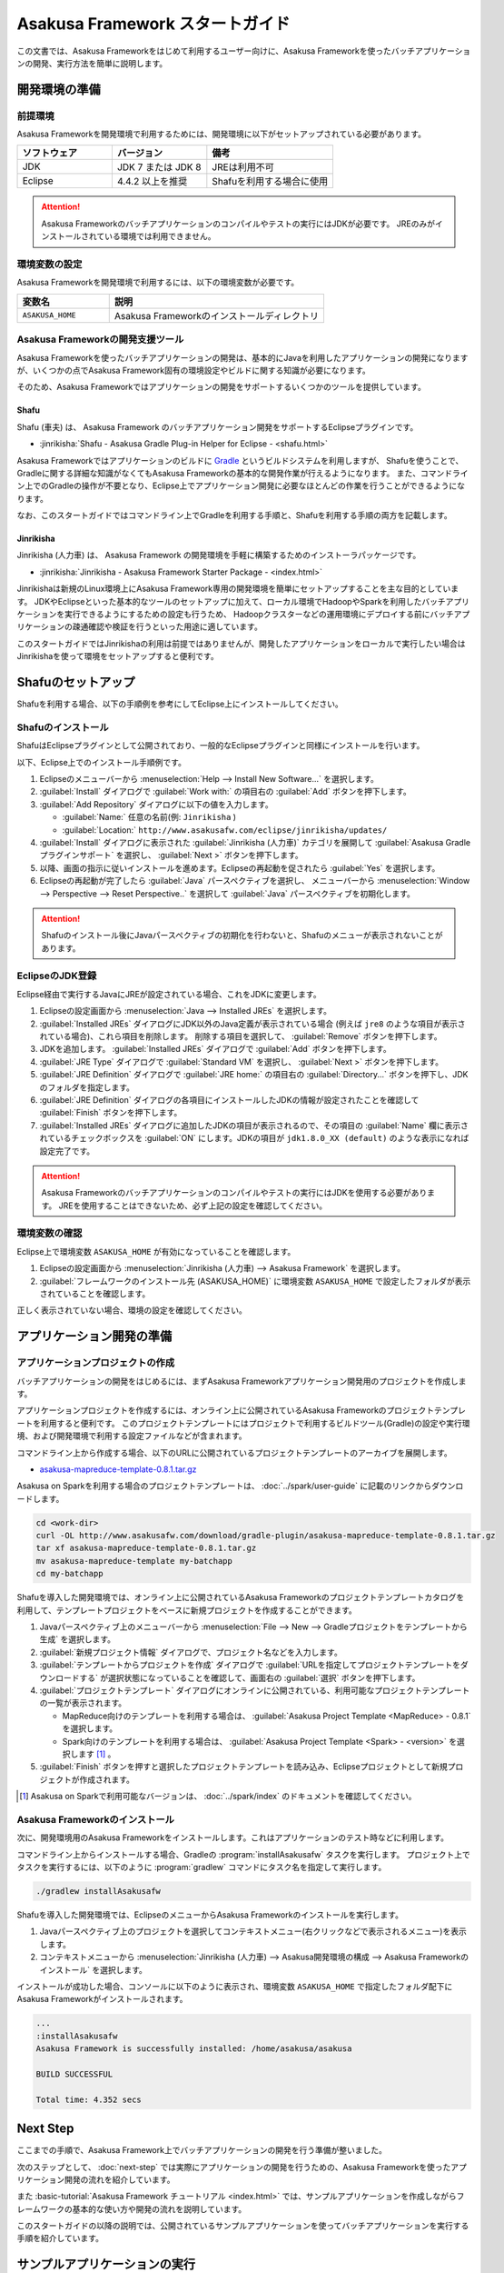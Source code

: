 ================================
Asakusa Framework スタートガイド
================================

この文書では、Asakusa Frameworkをはじめて利用するユーザー向けに、Asakusa Frameworkを使ったバッチアプリケーションの開発、実行方法を簡単に説明します。

..  seealso::
    本書より詳しい入門向けドキュメントとして、 :basic-tutorial:`Asakusa Framework チュートリアル <index.html>` ではサンプルアプリケーションを作成しながらフレームワークの基本的な使い方や開発の流れを説明しています。

.. _startguide-development-environment:

開発環境の準備
==============

前提環境
--------

Asakusa Frameworkを開発環境で利用するためには、開発環境に以下がセットアップされている必要があります。

..  list-table::
    :widths: 3 3 4
    :header-rows: 1

    * - ソフトウェア
      - バージョン
      - 備考
    * - JDK
      - JDK 7 または JDK 8
      - JREは利用不可
    * - Eclipse
      - 4.4.2 以上を推奨
      - Shafuを利用する場合に使用

..  attention::
    Asakusa Frameworkのバッチアプリケーションのコンパイルやテストの実行にはJDKが必要です。
    JREのみがインストールされている環境では利用できません。

環境変数の設定
--------------

Asakusa Frameworkを開発環境で利用するには、以下の環境変数が必要です。

..  list-table::
    :widths: 3 7
    :header-rows: 1

    * - 変数名
      - 説明
    * - ``ASAKUSA_HOME``
      - Asakusa Frameworkのインストールディレクトリ

Asakusa Frameworkの開発支援ツール
---------------------------------

Asakusa Frameworkを使ったバッチアプリケーションの開発は、基本的にJavaを利用したアプリケーションの開発になりますが、いくつかの点でAsakusa Framework固有の環境設定やビルドに関する知識が必要になります。

そのため、Asakusa Frameworkではアプリケーションの開発をサポートするいくつかのツールを提供しています。

Shafu
~~~~~

Shafu (車夫) は、 Asakusa Framework のバッチアプリケーション開発をサポートするEclipseプラグインです。

* :jinrikisha:`Shafu - Asakusa Gradle Plug-in Helper for Eclipse - <shafu.html>`

Asakusa Frameworkではアプリケーションのビルドに `Gradle <http://www.gradle.org/>`_ というビルドシステムを利用しますが、
Shafuを使うことで、Gradleに関する詳細な知識がなくてもAsakusa Frameworkの基本的な開発作業が行えるようになります。
また、コマンドライン上でのGradleの操作が不要となり、Eclipse上でアプリケーション開発に必要なほとんどの作業を行うことができるようになります。

なお、このスタートガイドではコマンドライン上でGradleを利用する手順と、Shafuを利用する手順の両方を記載します。

Jinrikisha
~~~~~~~~~~

Jinrikisha (人力車) は、 Asakusa Framework の開発環境を手軽に構築するためのインストーラパッケージです。

* :jinrikisha:`Jinrikisha - Asakusa Framework Starter Package - <index.html>`

Jinrikishaは新規のLinux環境上にAsakusa Framework専用の開発環境を簡単にセットアップすることを主な目的としています。
JDKやEclipseといった基本的なツールのセットアップに加えて、ローカル環境でHadoopやSparkを利用したバッチアプリケーションを実行できるようにするための設定も行うため、
Hadoopクラスターなどの運用環境にデプロイする前にバッチアプリケーションの疎通確認や検証を行うといった用途に適しています。

このスタートガイドではJinrikishaの利用は前提ではありませんが、開発したアプリケーションをローカルで実行したい場合はJinrikishaを使って環境をセットアップすると便利です。

Shafuのセットアップ
===================

Shafuを利用する場合、以下の手順例を参考にしてEclipse上にインストールしてください。

..  seealso::
    Shafuについては、 :jinrikisha:`Shafuのドキュメント <shafu.html>` も参考にしてください。

Shafuのインストール
-------------------

ShafuはEclipseプラグインとして公開されており、一般的なEclipseプラグインと同様にインストールを行います。

以下、Eclipse上でのインストール手順例です。

#. Eclipseのメニューバーから :menuselection:`Help --> Install New Software...` を選択します。
#. :guilabel:`Install` ダイアログで :guilabel:`Work with:` の項目右の :guilabel:`Add` ボタンを押下します。
#. :guilabel:`Add Repository` ダイアログに以下の値を入力します。

   * :guilabel:`Name:` 任意の名前(例: ``Jinrikisha`` )
   * :guilabel:`Location:` ``http://www.asakusafw.com/eclipse/jinrikisha/updates/``
#. :guilabel:`Install` ダイアログに表示された :guilabel:`Jinrikisha (人力車)` カテゴリを展開して :guilabel:`Asakusa Gradle プラグインサポート` を選択し、 :guilabel:`Next >` ボタンを押下します。
#. 以降、画面の指示に従いインストールを進めます。Eclipseの再起動を促されたら :guilabel:`Yes` を選択します。
#. Eclipseの再起動が完了したら :guilabel:`Java` パースペクティブを選択し、 メニューバーから :menuselection:`Window --> Perspective --> Reset Perspective..` を選択して :guilabel:`Java` パースペクティブを初期化します。

..  attention::
    Shafuのインストール後にJavaパースペクティブの初期化を行わないと、Shafuのメニューが表示されないことがあります。

EclipseのJDK登録
----------------

Eclipse経由で実行するJavaにJREが設定されている場合、これをJDKに変更します。

#. Eclipseの設定画面から :menuselection:`Java --> Installed JREs` を選択します。
#. :guilabel:`Installed JREs` ダイアログにJDK以外のJava定義が表示されている場合 (例えば ``jre8`` のような項目が表示されている場合)、これら項目を削除します。 削除する項目を選択して、 :guilabel:`Remove` ボタンを押下します。
#. JDKを追加します。 :guilabel:`Installed JREs` ダイアログで :guilabel:`Add` ボタンを押下します。
#. :guilabel:`JRE Type` ダイアログで :guilabel:`Standard VM` を選択し、 :guilabel:`Next >` ボタンを押下します。
#. :guilabel:`JRE Definition` ダイアログで :guilabel:`JRE home:` の項目右の :guilabel:`Directory...` ボタンを押下し、JDKのフォルダを指定します。
#. :guilabel:`JRE Definition` ダイアログの各項目にインストールしたJDKの情報が設定されたことを確認して :guilabel:`Finish` ボタンを押下します。
#. :guilabel:`Installed JREs` ダイアログに追加したJDKの項目が表示されるので、その項目の :guilabel:`Name` 欄に表示されているチェックボックスを :guilabel:`ON` にします。JDKの項目が ``jdk1.8.0_XX (default)`` のような表示になれば設定完了です。

..  attention::
    Asakusa Frameworkのバッチアプリケーションのコンパイルやテストの実行にはJDKを使用する必要があります。
    JREを使用することはできないため、必ず上記の設定を確認してください。

環境変数の確認
--------------

Eclipse上で環境変数 ``ASAKUSA_HOME`` が有効になっていることを確認します。

#. Eclipseの設定画面から :menuselection:`Jinrikisha (人力車) --> Asakusa Framework` を選択します。
#. :guilabel:`フレームワークのインストール先 (ASAKUSA_HOME)` に環境変数 ``ASAKUSA_HOME`` で設定したフォルダが表示されていることを確認します。

正しく表示されていない場合、環境の設定を確認してください。

アプリケーション開発の準備
==========================

アプリケーションプロジェクトの作成
----------------------------------

バッチアプリケーションの開発をはじめるには、まずAsakusa Frameworkアプリケーション開発用のプロジェクトを作成します。

アプリケーションプロジェクトを作成するには、オンライン上に公開されているAsakusa Frameworkのプロジェクトテンプレートを利用すると便利です。
このプロジェクトテンプレートにはプロジェクトで利用するビルドツール(Gradle)の設定や実行環境、および開発環境で利用する設定ファイルなどが含まれます。

コマンドライン上から作成する場合、以下のURLに公開されているプロジェクトテンプレートのアーカイブを展開します。

* `asakusa-mapreduce-template-0.8.1.tar.gz <http://www.asakusafw.com/download/gradle-plugin/asakusa-mapreduce-template-0.8.1.tar.gz>`_

Asakusa on Sparkを利用する場合のプロジェクトテンプレートは、 :doc:`../spark/user-guide` に記載のリンクからダウンロードします。

..  code-block:: sh

    cd <work-dir>
    curl -OL http://www.asakusafw.com/download/gradle-plugin/asakusa-mapreduce-template-0.8.1.tar.gz
    tar xf asakusa-mapreduce-template-0.8.1.tar.gz
    mv asakusa-mapreduce-template my-batchapp
    cd my-batchapp

Shafuを導入した開発環境では、オンライン上に公開されているAsakusa Frameworkのプロジェクトテンプレートカタログを利用して、テンプレートプロジェクトをベースに新規プロジェクトを作成することができます。

#. Javaパースペクティブ上のメニューバーから :menuselection:`File --> New --> Gradleプロジェクトをテンプレートから生成` を選択します。
#. :guilabel:`新規プロジェクト情報` ダイアログで、プロジェクト名などを入力します。
#. :guilabel:`テンプレートからプロジェクトを作成` ダイアログで :guilabel:`URLを指定してプロジェクトテンプレートをダウンロードする` が選択状態になっていることを確認して、画面右の :guilabel:`選択` ボタンを押下します。
#. :guilabel:`プロジェクトテンプレート` ダイアログにオンラインに公開されている、利用可能なプロジェクトテンプレートの一覧が表示されます。

   *  MapReduce向けのテンプレートを利用する場合は、 :guilabel:`Asakusa Project Template <MapReduce> - 0.8.1` を選択します。
   *  Spark向けのテンプレートを利用する場合は、 :guilabel:`Asakusa Project Template <Spark> - <version>` を選択します [#]_ 。
#. :guilabel:`Finish` ボタンを押すと選択したプロジェクトテンプレートを読み込み、Eclipseプロジェクトとして新規プロジェクトが作成されます。

..  [#] Asakusa on Sparkで利用可能なバージョンは、 :doc:`../spark/index` のドキュメントを確認してください。

Asakusa Frameworkのインストール
-------------------------------

次に、開発環境用のAsakusa Frameworkをインストールします。これはアプリケーションのテスト時などに利用します。

コマンドライン上からインストールする場合、Gradleの :program:`installAsakusafw` タスクを実行します。
プロジェクト上でタスクを実行するには、以下のように :program:`gradlew` コマンドにタスク名を指定して実行します。

..  code-block:: sh

    ./gradlew installAsakusafw

Shafuを導入した開発環境では、EclipseのメニューからAsakusa Frameworkのインストールを実行します。

#. Javaパースペクティブ上のプロジェクトを選択してコンテキストメニュー(右クリックなどで表示されるメニュー)を表示します。
#. コンテキストメニューから :menuselection:`Jinrikisha (人力車) --> Asakusa開発環境の構成 --> Asakusa Frameworkのインストール` を選択します。

インストールが成功した場合、コンソールに以下のように表示され、環境変数 ``ASAKUSA_HOME`` で指定したフォルダ配下にAsakusa Frameworkがインストールされます。

..  code-block:: none

    ...
    :installAsakusafw
    Asakusa Framework is successfully installed: /home/asakusa/asakusa

    BUILD SUCCESSFUL

    Total time: 4.352 secs

Next Step
=========

ここまでの手順で、Asakusa Framework上でバッチアプリケーションの開発を行う準備が整いました。

次のステップとして、 :doc:`next-step` では実際にアプリケーションの開発を行うための、Asakusa Frameworkを使ったアプリケーション開発の流れを紹介しています。

また :basic-tutorial:`Asakusa Framework チュートリアル <index.html>` では、サンプルアプリケーションを作成しながらフレームワークの基本的な使い方や開発の流れを説明しています。

このスタートガイドの以降の説明では、公開されているサンプルアプリケーションを使ってバッチアプリケーションを実行する手順を紹介しています。

.. _startguide-running-example:

サンプルアプリケーションの実行
==============================

ここでは、Asakusa Frameworkのサンプルアプリケーションを使って、実行環境上でバッチアプリケーションを実行する手順を簡単に説明します。

サンプルアプリケーションの概要
------------------------------

Asakusa Frameworkの `サンプルプログラム集 (GitHub)`_ ではいくつかのサンプルアプリケーションが公開されています。
その中から、ここでは ``examle-directio-csv`` ディレクトリ配下に含まれるサンプルアプリケーション「カテゴリー別売上金額集計バッチ」を使います。

カテゴリー別売上金額集計バッチは、売上トランザクションデータと、商品マスタ、店舗マスタを入力として、エラーチェックを行った後、売上データを商品マスタのカテゴリ毎に集計するアプリケーションです。

バッチアプリケーションの入力データ取得と出力データ生成には、Asakusa Frameworkの「Direct I/O」と呼ばれるコンポーネントを利用しています。
Direct I/Oを利用して、Hadoopファイルシステム上のCSVファイルに対して入出力を行います。

..  _`サンプルプログラム集 (GitHub)`: http://github.com/asakusafw/asakusafw-examples

サンプルアプリケーションプロジェクトの作成
------------------------------------------

`サンプルプログラム集 (GitHub)`_ に公開されているプロジェクトを開発環境に取り込みます。

コマンドライン上でプロジェクトを作成する場合、GitHub上に公開されているサンプルアプリケーションのアーカイブを展開します。

..  code-block:: sh

    cd <work-dir>
    curl -OL https://github.com/asakusafw/asakusafw-examples/archive/0.8.1.tar.gz
    tar xf 0.8.1.tar.gz
    cd asakusafw-examples-0.8.1/example-basic-spark

Shafuを導入した開発環境では、オンライン上に公開されているAsakusa Frameworkのプロジェクトテンプレートカタログを利用して、サンプルアプリケーションのプロジェクトをEclipse上に取り込みます。

#. Javaパースペクティブ上のメニューバーから :menuselection:`File --> New --> Gradleプロジェクトをテンプレートから生成` を選択します。
#. :guilabel:`新規プロジェクト情報` ダイアログで、プロジェクト名などを入力します。
#. :guilabel:`テンプレートからプロジェクトを作成` ダイアログで :guilabel:`URLを指定してプロジェクトテンプレートをダウンロードする` が選択状態になっていることを確認して、画面右の :guilabel:`選択` ボタンを押下します。
#. :guilabel:`プロジェクトテンプレート` ダイアログにオンラインに公開されている、利用可能なプロジェクトテンプレートの一覧が表示されます。ここでは :guilabel:`Asakusa Example Projects - 0.8.1` を選択します。
#. :guilabel:`Finish` ボタンを押すと選択したプロジェクトテンプレートを読み込み、Eclipseプロジェクトとして新規プロジェクトが作成されます。
#. :guilabel:`テンプレートからプロジェクトを作成` ダイアログで ``example-basic-spark`` を選択して :guilabel:`OK` ボタンを押下します。

サンプルアプリケーションのビルド
--------------------------------

Asakusa Frameworkの開発環境で作成したバッチアプリケーションを運用環境（Hadoopクラスターなど）で実行するには、コンパイル済みのバッチアプリケーションとAsakusa Framework本体の実行モジュールをあわせて運用環境にデプロイします。
そのためにまず、開発環境上でデプロイに必要なモジュールを全て含めた「デプロイメントアーカイブ」と呼ばれるパッケージファイルを生成します。

コマンドライン上でデプロイメントアーカイブを生成するには、Gradleの :program:`assemble` タスクを実行します。

..  code-block:: sh

    ./gradlew assemble

Shafuを導入した開発環境では、コンテキストメニューから :menuselection:`Jinrikisha (人力車) --> Asakusaデプロイメントアーカイブを生成` を選択します。

このコマンドの実行によって、アプリケーションプロジェクトに対して以下の処理が実行されます。

* データモデル定義DSL(DMDL)から、データモデルクラスを生成
* Asakusa DSLとデータモデル定義DSLから、HadoopやSparkなどの各処理系で実行可能なプログラム群を生成
* アプリケーションを実行環境に配置するためのデプロイメントアーカイブファイルを生成

デプロイメントアーカイブファイルはプロジェクトの :file:`build` ディレクトリ配下に ``asakusafw-0.8.1.tar.gz`` というファイル名で生成されます。

.. _introduction-start-guide-deploy-app:

サンプルアプリケーションのデプロイ
----------------------------------

`サンプルアプリケーションのビルド`_ で作成したデプロイメントアーカイブファイルを運用環境にデプロイします。

通常、デプロイ対象となるノードはHadoopクライアントモジュールがインストールされているHadoopクラスターのノードを選択します。

以降の手順を行う前に、デプロイメントアーカイブファイル ``asakusafw-0.8.1.tar.gz`` をデプロイ対象となるノードに転送しておいてください。

環境変数の設定
~~~~~~~~~~~~~~

運用環境上でAsakusa Frameworkを配置しバッチアプリケーションを実行するためのOSユーザーに対して、以下の環境変数を設定します。

* ``JAVA_HOME``: Javaのインストールパス
* ``HADOOP_CMD``: :program:`hadoop` コマンドのパス
* ``SPARK_CMD``: :program:`spark-submit` コマンドのパス ( :doc:`../spark/index` を利用する場合 )
* ``ASAKUSA_HOME``: Asakusa Frameworkのインストールパス

以下は環境変数の設定例です。

..  code-block:: sh

    export JAVA_HOME=/usr/lib/jvm/java-8-oracle
    export HADOOP_CMD=/usr/lib/hadoop/bin/hadoop
    export SPARK_CMD=/opt/spark/bin/spark-submit
    export ASAKUSA_HOME=$HOME/asakusa

デプロイメントアーカイブの展開
~~~~~~~~~~~~~~~~~~~~~~~~~~~~~~

`サンプルアプリケーションのビルド`_ で作成したデプロイメントアーカイブファイル ``asakusafw-0.8.1.tar.gz`` を配置し、 ``$ASAKUSA_HOME`` 配下にデプロイメントアーカイブを展開します。
展開後、 ``$ASAKUSA_HOME`` 配下の :file:`*.sh` に実行権限を追加します。

..  code-block:: sh

    mkdir -p "$ASAKUSA_HOME"
    cd "$ASAKUSA_HOME"
    tar -xzf /path/to/asakusafw-0.8.1.tar.gz
    find "$ASAKUSA_HOME" -name "*.sh" | xargs chmod u+x

..  hint::
    試用や疏通確認などの場合は、Hadoopクラスターの代わりにJinrikishaなどを使って構築した開発環境（ローカル）を利用することもできます。
    詳しくは :jinrikisha:`Jinrikishaのドキュメント <index.html>` を参照してください。

サンプルデータの配置
--------------------

サンプルアプリケーションの構成では、 :file:`$ASAKUSA_HOME/example-dataset` ディレクトリ以下にテスト用の入力データが用意されています。
これらのファイルをHadoopファイルシステム上のDirect I/Oの入出力ディレクトリ(デフォルトの設定では :file:`target/testing/directio` 配下) にコピーします。

..  warning::
    Direct I/Oの出力ディレクトリはバッチアプリケーション実行時に初期化されます。
    既存のディレクトリを利用する場合、このパスに重要なデータがないことを実行前に確認してください。

以下は、サンプルデータをHadoopファイルシステムに配置する手順の例です。

..  code-block:: sh

    hadoop fs -mkdir -p target/testing/directio
    hadoop fs -put $ASAKUSA_HOME/example-dataset/master target/testing/directio/master
    hadoop fs -put $ASAKUSA_HOME/example-dataset/sales target/testing/directio/sales

.. _introduction-start-guide-run-app:

サンプルアプリケーションの実行
------------------------------

サンプルアプリケーションを実行します。

Asakusa Frameworkでは、バッチアプリケーションを実行するためのコマンドプログラムとして「YAESS」というツールが提供されています。
バッチアプリケーションを実行するには、:program:`$ASAKUSA_HOME/yaess/bin/yaess-batch.sh` に実行するバッチのバッチIDとバッチ引数を指定します。

サンプルアプリケーション「カテゴリー別売上金額集計バッチ」は「 ``example.summarizeSales`` 」というバッチIDを持っています。
また、このバッチは引数に処理対象の売上日時( ``date`` )を指定し、この値に基づいて処理対象CSVファイルを特定します。

サンプルアプリケーションの標準の構成では、バッチアプリケーションはHadoop(MapReduce)を利用する構成と、Spark を利用する構成の2つの構成が配置されています。

MapReduceを利用するバッチアプリケーションは、そのままバッチIDとバッチ引数を指定して、以下のようにバッチアプリケーションを実行します。

..  code-block:: sh

    $ASAKUSA_HOME/yaess/bin/yaess-batch.sh example.summarizeSales -A date=2011-04-01

Sparkを利用するバッチアプリケーションは、Spark向けのバッチアプリケーションはバッチIDの接頭辞に spark. を付与して実行します。

..  code-block:: sh

    $ASAKUSA_HOME/yaess/bin/yaess-batch.sh spark.example.summarizeSales -A date=2011-04-01

バッチの実行が成功すると、コマンドの標準出力の最終行に ``Finished: SUCCESS`` と出力されます。

..  code-block:: none

    ...
    2016/03/17 03:56:24 INFO  [YS-CORE-I01999] Finishing batch "spark.example.summarizeSales": batchId=spark.example.summarizeSales, elapsed=51,738ms
    2016/03/17 03:56:24 INFO  [YS-BOOTSTRAP-I00999] Exiting YAESS: code=0, elapsed=51,790ms
    Finished: SUCCESS

サンプルアプリケーション実行結果の確認
--------------------------------------

Asakusa FrameworkはDirect I/Oの入出力ディレクトリやファイルの一覧をリストアップするコマンド :program:`$ASAKUSA_HOME/directio/bin/list-file.sh` を提供しています。
このコマンドを利用して、サンプルアプリケーションの出力結果を確認します。

ここでは、サンプルアプリケーションの出力結果ディレクトリ :file:`result` 以下のすべてのファイルを、サブディレクトリ含めてリストするようコマンドを実行してみます。

..  code-block:: sh

    $ASAKUSA_HOME/directio/bin/list-file.sh result "**/*"
.. ***

上記のコマンドを実行すると、以下のような結果が表示されます。

..  code-block:: sh

    Starting List Direct I/O Files:
    ...
    hdfs://<host:port>/user/asakusa/target/testing/directio/result/category
    hdfs://<host:port>/user/asakusa/target/testing/directio/result/error
    hdfs://<host:port>/user/asakusa/target/testing/directio/result/category/result.csv
    hdfs://<host:port>/user/asakusa/target/testing/directio/result/error/2011-04-01.csv
.. ***

出力ファイルの一覧に対して、 :program:`hadoop fs -text` コマンドを利用してファイル内容を確認します。

以下は 売上データの集計ファイル :file:`category/result.csv` を表示する例です。

..  code-block:: sh

    hadoop fs -text hdfs://<host:port>/user/asakusa/target/testing/directio/result/category/result.csv

指定したファイルの内容が表示されます。
売上データが商品マスタのカテゴリコード単位で集計され、売上合計の降順で整列されたCSVが出力されています。

..  code-block:: none
    :caption: category/result.csv
    :name: category/result.csv-introduction-start-guide-1

    カテゴリコード,販売数量,売上合計
    1600,28,5400
    1300,12,1596
    1401,15,1470

また、このバッチでは処理の中で不正なレコードをチェックして、該当したエラーレコードをまとめてファイル :file:`error/2011-04-01.csv` に出力します。

..  code-block:: sh

    hadoop fs -text hdfs://<host:port>/user/asakusa/target/testing/directio/result/error/2011-04-01.csv

エラーチェックに該当したレコードの一覧は以下のように出力されます。

..  code-block:: none
    :caption: error/2011-04-01.csv
    :name: error/2011-04-01.csv-introduction-start-guide-1

    ファイル名,日時,店舗コード,商品コード,メッセージ
    hdfs://<host:port>/user/asakusa/target/testing/directio/sales/2011-04-01.csv,2011-04-01 19:00:00,9999,4922010001000,店舗不明
    hdfs://<host:port>/user/asakusa/target/testing/directio/sales/2011-04-01.csv,2011-04-01 10:00:00,0001,9999999999999,商品不明
    hdfs://<host:port>/user/asakusa/target/testing/directio/sales/2011-04-01.csv,1990-01-01 10:40:00,0001,4922010001000,商品不明
